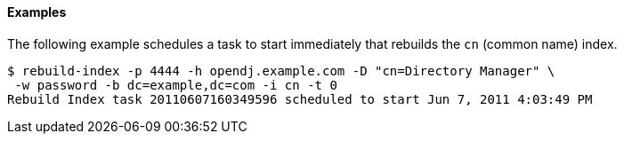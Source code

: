 ////

  The contents of this file are subject to the terms of the Common Development and
  Distribution License (the License). You may not use this file except in compliance with the
  License.

  You can obtain a copy of the License at legal/CDDLv1.0.txt. See the License for the
  specific language governing permission and limitations under the License.

  When distributing Covered Software, include this CDDL Header Notice in each file and include
  the License file at legal/CDDLv1.0.txt. If applicable, add the following below the CDDL
  Header, with the fields enclosed by brackets [] replaced by your own identifying
  information: "Portions Copyright [year] [name of copyright owner]".

  Copyright 2015-2016 ForgeRock AS.
  Portions Copyright 2024 3A Systems LLC.

////

==== Examples
The following example schedules a task to start immediately that rebuilds the `cn` (common name) index.

[source, console]
----
$ rebuild-index -p 4444 -h opendj.example.com -D "cn=Directory Manager" \
 -w password -b dc=example,dc=com -i cn -t 0
Rebuild Index task 20110607160349596 scheduled to start Jun 7, 2011 4:03:49 PM
----
